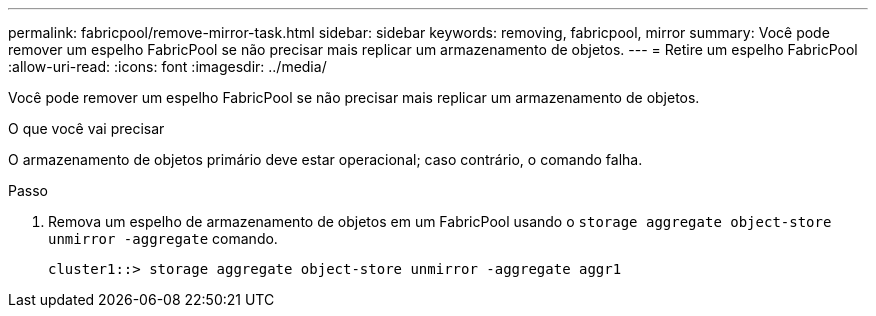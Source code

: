 ---
permalink: fabricpool/remove-mirror-task.html 
sidebar: sidebar 
keywords: removing, fabricpool, mirror 
summary: Você pode remover um espelho FabricPool se não precisar mais replicar um armazenamento de objetos. 
---
= Retire um espelho FabricPool
:allow-uri-read: 
:icons: font
:imagesdir: ../media/


[role="lead"]
Você pode remover um espelho FabricPool se não precisar mais replicar um armazenamento de objetos.

.O que você vai precisar
O armazenamento de objetos primário deve estar operacional; caso contrário, o comando falha.

.Passo
. Remova um espelho de armazenamento de objetos em um FabricPool usando o `storage aggregate object-store unmirror -aggregate` comando.
+
[listing]
----
cluster1::> storage aggregate object-store unmirror -aggregate aggr1
----

